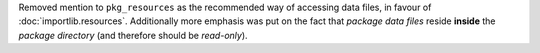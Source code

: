 Removed mention to ``pkg_resources`` as the recommended way of accessing data
files, in favour of :doc:`importlib.resources`.
Additionally more emphasis was put on the fact that *package data files* reside
**inside** the *package directory* (and therefore should be *read-only*).
